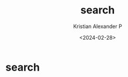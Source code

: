 #+options: ':nil -:nil ^:{} num:nil toc:nil
#+author: Kristian Alexander P
#+creator: Emacs 29.2 (Org mode 9.6.15 + ox-hugo)
#+hugo_section: /
#+hugo_base_dir: ../
#+date: <2024-02-28>
#+title: search
#+hugo_custom_front_matter: :layout search :placeholder "Search..."
* search
